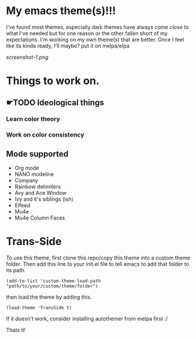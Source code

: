 #+startup: inlineimages

* My emacs theme(s)!!!
I've found most themes, especially dark themes have always come /close/ to what I've needed but for one reason or the other fallen short of my expectations. I'm working on my own theme(s) that are better. Once I feel like its kinda ready, I'll maybe? put it on melpa/elpa

[[screenshot-1.png]]

* Things to work on.
** ☛TODO Ideological things 
*** Learn color theory
*** Work on color consistency

** Mode supported
   + Org mode
   + NANO modeline
   + Company
   + Rainbow delimiters
   + Avy and Ace Window
   + Ivy and it's siblings (ish)
   + Elfeed
   + Mu4e
   + Mu4e Column Faces
     
* Trans-Side
  To use this theme, first clone this repo/copy this theme into a custom theme folder. Then add this line to your init.el file to tell emacs to add that folder to its path.

   #+begin_src elisp 
    (add-to-list 'custom-theme-load-path "path/to/your/custom/theme/folder")
   #+end_src

then load the theme by adding this.
   #+begin_src elisp
    (load-theme 'TransSide t)
   #+end_src

   If it doesn't work, consider installing autothemer from melpa first :/

   Thats it!

